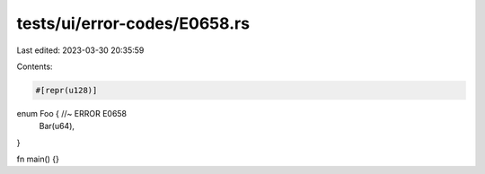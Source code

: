 tests/ui/error-codes/E0658.rs
=============================

Last edited: 2023-03-30 20:35:59

Contents:

.. code-block:: rs

    #[repr(u128)]
enum Foo { //~ ERROR E0658
    Bar(u64),
}

fn main() {}


